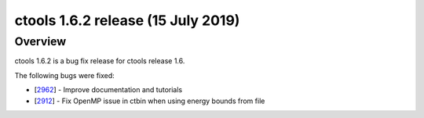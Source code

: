 .. _1.6.2:

ctools 1.6.2 release (15 July 2019)
===================================

Overview
--------

ctools 1.6.2 is a bug fix release for ctools release 1.6.

The following bugs were fixed:

* [`2962 <https://cta-redmine.irap.omp.eu/issues/2962>`_] -
  Improve documentation and tutorials
* [`2912 <https://cta-redmine.irap.omp.eu/issues/2912>`_] -
  Fix OpenMP issue in ctbin when using energy bounds from file

